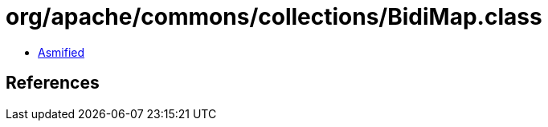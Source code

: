= org/apache/commons/collections/BidiMap.class

 - link:BidiMap-asmified.java[Asmified]

== References


